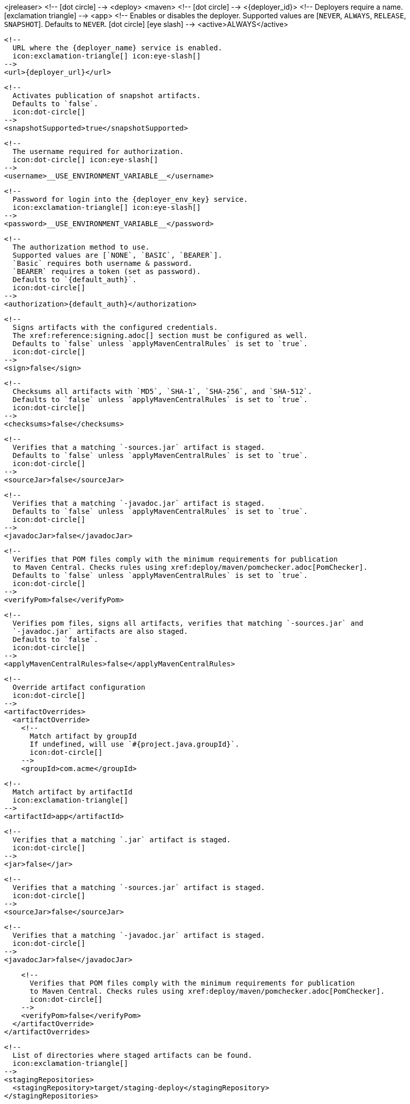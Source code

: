 <jreleaser>
  <!--
    icon:dot-circle[]
  -->
  <deploy>
    <maven>
      <!--
        icon:dot-circle[]
      -->
      <{deployer_id}>
        <!--
          Deployers require a name.
          icon:exclamation-triangle[]
        -->
        <app>
          <!--
            Enables or disables the deployer.
            Supported values are [`NEVER`, `ALWAYS`, `RELEASE`, `SNAPSHOT`].
            Defaults to `NEVER`.
            icon:dot-circle[] icon:eye-slash[]
          -->
          <active>ALWAYS</active>

          <!--
            URL where the {deployer_name} service is enabled.
            icon:exclamation-triangle[] icon:eye-slash[]
          -->
          <url>{deployer_url}</url>

          <!--
            Activates publication of snapshot artifacts.
            Defaults to `false`.
            icon:dot-circle[]
          -->
          <snapshotSupported>true</snapshotSupported>

          <!--
            The username required for authorization.
            icon:dot-circle[] icon:eye-slash[]
          -->
          <username>__USE_ENVIRONMENT_VARIABLE__</username>

          <!--
            Password for login into the {deployer_env_key} service.
            icon:exclamation-triangle[] icon:eye-slash[]
          -->
          <password>__USE_ENVIRONMENT_VARIABLE__</password>

          <!--
            The authorization method to use.
            Supported values are [`NONE`, `BASIC`, `BEARER`].
            `Basic` requires both username & password.
            `BEARER` requires a token (set as password).
            Defaults to `{default_auth}`.
            icon:dot-circle[]
          -->
          <authorization>{default_auth}</authorization>

          <!--
            Signs artifacts with the configured credentials.
            The xref:reference:signing.adoc[] section must be configured as well.
            Defaults to `false` unless `applyMavenCentralRules` is set to `true`.
            icon:dot-circle[]
          -->
          <sign>false</sign>

          <!--
            Checksums all artifacts with `MD5`, `SHA-1`, `SHA-256`, and `SHA-512`.
            Defaults to `false` unless `applyMavenCentralRules` is set to `true`.
            icon:dot-circle[]
          -->
          <checksums>false</checksums>

          <!--
            Verifies that a matching `-sources.jar` artifact is staged.
            Defaults to `false` unless `applyMavenCentralRules` is set to `true`.
            icon:dot-circle[]
          -->
          <sourceJar>false</sourceJar>

          <!--
            Verifies that a matching `-javadoc.jar` artifact is staged.
            Defaults to `false` unless `applyMavenCentralRules` is set to `true`.
            icon:dot-circle[]
          -->
          <javadocJar>false</javadocJar>

          <!--
            Verifies that POM files comply with the minimum requirements for publication
            to Maven Central. Checks rules using xref:deploy/maven/pomchecker.adoc[PomChecker].
            Defaults to `false` unless `applyMavenCentralRules` is set to `true`.
            icon:dot-circle[]
          -->
          <verifyPom>false</verifyPom>

          <!--
            Verifies pom files, signs all artifacts, verifies that matching `-sources.jar` and
            `-javadoc.jar` artifacts are also staged.
            Defaults to `false`.
            icon:dot-circle[]
          -->
          <applyMavenCentralRules>false</applyMavenCentralRules>

          <!--
            Override artifact configuration
            icon:dot-circle[]
          -->
          <artifactOverrides>
            <artifactOverride>
              <!--
                Match artifact by groupId
                If undefined, will use `#{project.java.groupId}`.
                icon:dot-circle[]
              -->
              <groupId>com.acme</groupId>

              <!--
                Match artifact by artifactId
                icon:exclamation-triangle[]
              -->
              <artifactId>app</artifactId>

              <!--
                Verifies that a matching `.jar` artifact is staged.
                icon:dot-circle[]
              -->
              <jar>false</jar>

              <!--
                Verifies that a matching `-sources.jar` artifact is staged.
                icon:dot-circle[]
              -->
              <sourceJar>false</sourceJar>

              <!--
                Verifies that a matching `-javadoc.jar` artifact is staged.
                icon:dot-circle[]
              -->
              <javadocJar>false</javadocJar>

              <!--
                Verifies that POM files comply with the minimum requirements for publication
                to Maven Central. Checks rules using xref:deploy/maven/pomchecker.adoc[PomChecker].
                icon:dot-circle[]
              -->
              <verifyPom>false</verifyPom>
            </artifactOverride>
          </artifactOverrides>

          <!--
            List of directories where staged artifacts can be found.
            icon:exclamation-triangle[]
          -->
          <stagingRepositories>
            <stagingRepository>target/staging-deploy</stagingRepository>
          </stagingRepositories>

          <!--
            Defines the connection timeout in seconds.
            Defaults to `20`.
            icon:dot-circle[]
          -->
          <connectTimeout>20</connectTimeout>

          <!--
            Defines the read timeout in seconds.
            Defaults to `60`.
            icon:dot-circle[]
          -->
          <readTimeout>60</readTimeout>

          <!--
            Additional properties used when evaluating templates.
            icon:dot-circle[]
          -->
          <extraProperties>
            <!--
              Key will be capitalized and prefixed with `{deployer_id}`, i.e, `{deployer_id}Foo`.
            -->
            <foo>bar</foo>
          </extraProperties>
